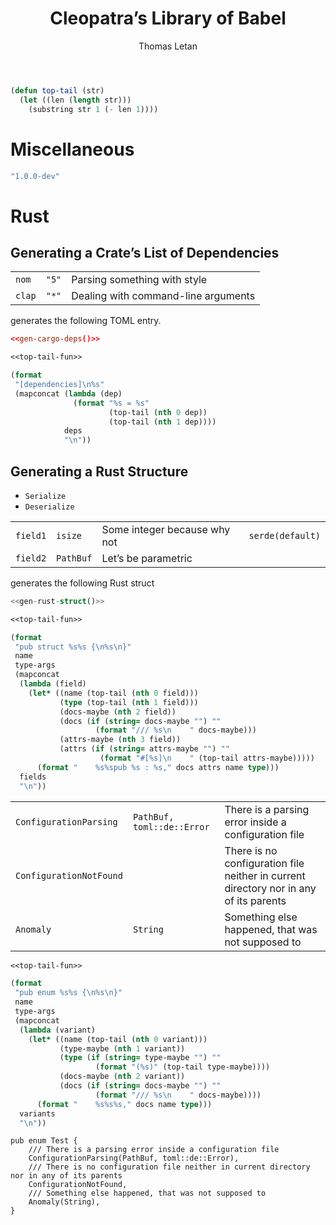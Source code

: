 #+TITLE: Cleopatra’s Library of Babel
#+AUTHOR: Thomas Letan
#+HTML_LINK_UP: index.html

#+NAME: top-tail-fun
#+BEGIN_SRC emacs-lisp
(defun top-tail (str)
  (let ((len (length str)))
    (substring str 1 (- len 1))))
#+END_SRC

* Miscellaneous

#+NAME: cleopatra-version
#+BEGIN_SRC emacs-lisp
"1.0.0-dev"
#+END_SRC

* Rust

** Generating a Crate’s List of Dependencies

#+NAME: deps-test
| ~nom~  | ~"5"~ | Parsing something with style        |
| ~clap~ | ~"*"~ | Dealing with command-line arguments |

generates the following TOML entry.

#+BEGIN_SRC toml :noweb yes
<<gen-cargo-deps()>>
#+END_SRC

#+NAME: gen-cargo-deps
#+BEGIN_SRC emacs-lisp :var deps=deps-test :noweb yes
<<top-tail-fun>>

(format
 "[dependencies]\n%s"
 (mapconcat (lambda (dep)
              (format "%s = %s"
                      (top-tail (nth 0 dep))
                      (top-tail (nth 1 dep))))
            deps
            "\n"))
#+END_SRC

** Generating a Rust Structure

#+NAME: derive-auto
- ~Serialize~
- ~Deserialize~

#+NAME: struct-test
| ~field1~ | ~isize~   | Some integer because why not | ~serde(default)~ |
| ~field2~ | ~PathBuf~ | Let’s be parametric          |                  |

generates the following Rust struct

#+BEGIN_SRC rust :noweb yes
<<gen-rust-struct()>>
#+END_SRC

#+NAME: gen-rust-struct
#+BEGIN_SRC emacs-lisp :var fields=struct-test :var type-args="" :var name="Test" :noweb yes
<<top-tail-fun>>

(format
 "pub struct %s%s {\n%s\n}"
 name
 type-args
 (mapconcat
  (lambda (field)
    (let* ((name (top-tail (nth 0 field)))
           (type (top-tail (nth 1 field)))
           (docs-maybe (nth 2 field))
           (docs (if (string= docs-maybe "") ""
                   (format "/// %s\n    " docs-maybe)))
           (attrs-maybe (nth 3 field))
           (attrs (if (string= attrs-maybe "") ""
                    (format "#[%s]\n    " (top-tail attrs-maybe)))))
      (format "    %s%spub %s : %s," docs attrs name type)))
  fields
  "\n"))
#+END_SRC

#+NAME: enum-test
| ~ConfigurationParsing~  | ~PathBuf, toml::de::Error~ | There is a parsing error inside a configuration file                                  |
| ~ConfigurationNotFound~ |                            | There is no configuration file neither in current directory nor in any of its parents |
| ~Anomaly~               | ~String~                   | Something else happened, that was not supposed to                                     |

#+NAME: gen-rust-enum
#+BEGIN_SRC emacs-lisp :var variants=enum-test :var type-args="" :var name="Test" :noweb yes
<<top-tail-fun>>

(format
 "pub enum %s%s {\n%s\n}"
 name
 type-args
 (mapconcat
  (lambda (variant)
    (let* ((name (top-tail (nth 0 variant)))
           (type-maybe (nth 1 variant))
           (type (if (string= type-maybe "") ""
                   (format "(%s)" (top-tail type-maybe))))
           (docs-maybe (nth 2 variant))
           (docs (if (string= docs-maybe "") ""
                   (format "/// %s\n    " docs-maybe))))
      (format "    %s%s%s," docs name type)))
  variants
  "\n"))
#+END_SRC

#+RESULTS: gen-rust-enum
: pub enum Test {
:     /// There is a parsing error inside a configuration file
:     ConfigurationParsing(PathBuf, toml::de::Error),
:     /// There is no configuration file neither in current directory nor in any of its parents
:     ConfigurationNotFound,
:     /// Something else happened, that was not supposed to
:     Anomaly(String),
: }
